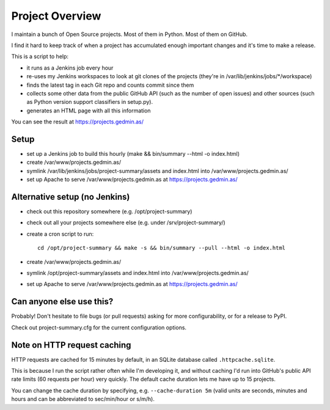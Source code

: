 Project Overview
================

I maintain a bunch of Open Source projects.  Most of them in Python.
Most of them on GitHub.

I find it hard to keep track of when a project has accumulated enough important
changes and it's time to make a release.

This is a script to help:

- it runs as a Jenkins job every hour
- re-uses my Jenkins workspaces to look at git clones of the projects
  (they're in /var/lib/jenkins/jobs/\*/workspace)
- finds the latest tag in each Git repo and counts commit since them
- collects some other data from the public GitHub API (such as the number of
  open issues) and other sources (such as Python version support classifiers in
  setup.py).
- generates an HTML page with all this information

You can see the result at https://projects.gedmin.as/


Setup
~~~~~

- set up a Jenkins job to build this hourly
  (make && bin/summary --html -o index.html)
- create /var/www/projects.gedmin.as/
- symlink /var/lib/jenkins/jobs/project-summary/assets and index.html
  into /var/www/projects.gedmin.as/
- set up Apache to serve /var/www/projects.gedmin.as at
  https://projects.gedmin.as/


Alternative setup (no Jenkins)
~~~~~~~~~~~~~~~~~~~~~~~~~~~~~~

- check out this repository somewhere (e.g. /opt/project-summary)
- check out all your projects somewhere else (e.g. under /srv/project-summary/)
- create a cron script to run::

    cd /opt/project-summary && make -s && bin/summary --pull --html -o index.html

- create /var/www/projects.gedmin.as/
- symlink /opt/project-summary/assets and index.html
  into /var/www/projects.gedmin.as/
- set up Apache to serve /var/www/projects.gedmin.as at
  https://projects.gedmin.as/


Can anyone else use this?
~~~~~~~~~~~~~~~~~~~~~~~~~

Probably!  Don't hesitate to file bugs (or pull requests) asking for more
configurability, or for a release to PyPI.

Check out project-summary.cfg for the current configuration options.


Note on HTTP request caching
~~~~~~~~~~~~~~~~~~~~~~~~~~~~

HTTP requests are cached for 15 minutes by default, in an SQLite database
called ``.httpcache.sqlite``.

This is because I run the script rather often while I'm developing it,
and without caching I'd run into GitHub's public API rate limits (60
requests per hour) very quickly.  The default cache duration lets me have
up to 15 projects.

You can change the cache duration by specifying, e.g. ``--cache-duration 5m``
(valid units are seconds, minutes and hours and can be abbreviated to
sec/min/hour or s/m/h).
